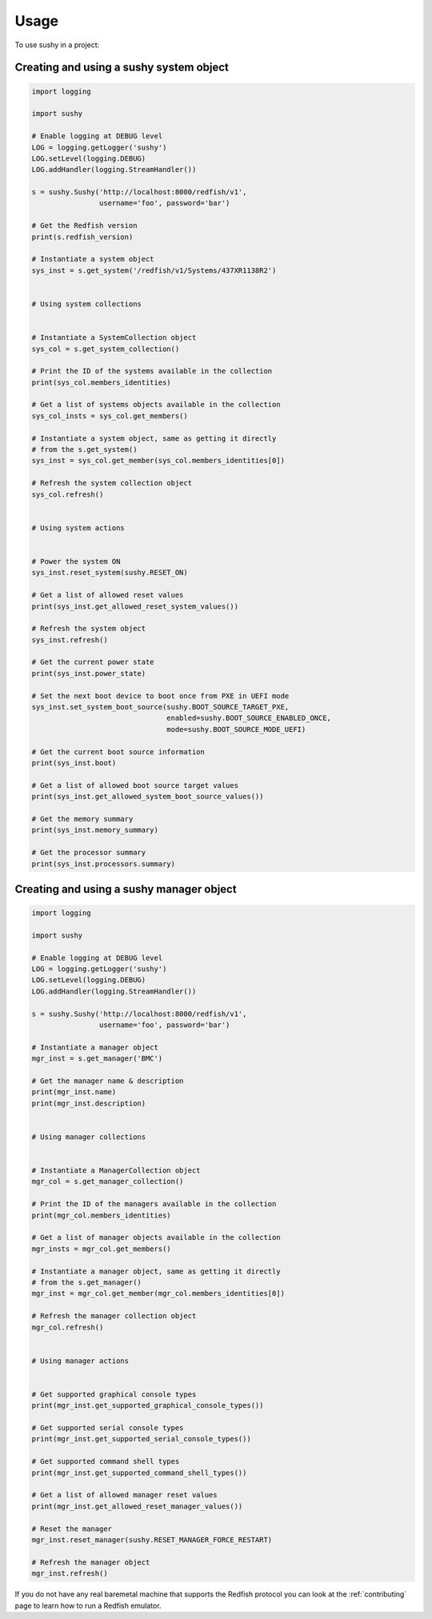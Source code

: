 ..  _usage:

=====
Usage
=====

To use sushy in a project:

----------------------------------------
Creating and using a sushy system object
----------------------------------------

.. code-block:: python

  import logging

  import sushy

  # Enable logging at DEBUG level
  LOG = logging.getLogger('sushy')
  LOG.setLevel(logging.DEBUG)
  LOG.addHandler(logging.StreamHandler())

  s = sushy.Sushy('http://localhost:8000/redfish/v1',
                  username='foo', password='bar')

  # Get the Redfish version
  print(s.redfish_version)

  # Instantiate a system object
  sys_inst = s.get_system('/redfish/v1/Systems/437XR1138R2')


  # Using system collections


  # Instantiate a SystemCollection object
  sys_col = s.get_system_collection()

  # Print the ID of the systems available in the collection
  print(sys_col.members_identities)

  # Get a list of systems objects available in the collection
  sys_col_insts = sys_col.get_members()

  # Instantiate a system object, same as getting it directly
  # from the s.get_system()
  sys_inst = sys_col.get_member(sys_col.members_identities[0])

  # Refresh the system collection object
  sys_col.refresh()


  # Using system actions


  # Power the system ON
  sys_inst.reset_system(sushy.RESET_ON)

  # Get a list of allowed reset values
  print(sys_inst.get_allowed_reset_system_values())

  # Refresh the system object
  sys_inst.refresh()

  # Get the current power state
  print(sys_inst.power_state)

  # Set the next boot device to boot once from PXE in UEFI mode
  sys_inst.set_system_boot_source(sushy.BOOT_SOURCE_TARGET_PXE,
                                  enabled=sushy.BOOT_SOURCE_ENABLED_ONCE,
                                  mode=sushy.BOOT_SOURCE_MODE_UEFI)

  # Get the current boot source information
  print(sys_inst.boot)

  # Get a list of allowed boot source target values
  print(sys_inst.get_allowed_system_boot_source_values())

  # Get the memory summary
  print(sys_inst.memory_summary)

  # Get the processor summary
  print(sys_inst.processors.summary)


-----------------------------------------
Creating and using a sushy manager object
-----------------------------------------

.. code-block:: python

  import logging

  import sushy

  # Enable logging at DEBUG level
  LOG = logging.getLogger('sushy')
  LOG.setLevel(logging.DEBUG)
  LOG.addHandler(logging.StreamHandler())

  s = sushy.Sushy('http://localhost:8000/redfish/v1',
                  username='foo', password='bar')

  # Instantiate a manager object
  mgr_inst = s.get_manager('BMC')

  # Get the manager name & description
  print(mgr_inst.name)
  print(mgr_inst.description)


  # Using manager collections


  # Instantiate a ManagerCollection object
  mgr_col = s.get_manager_collection()

  # Print the ID of the managers available in the collection
  print(mgr_col.members_identities)

  # Get a list of manager objects available in the collection
  mgr_insts = mgr_col.get_members()

  # Instantiate a manager object, same as getting it directly
  # from the s.get_manager()
  mgr_inst = mgr_col.get_member(mgr_col.members_identities[0])

  # Refresh the manager collection object
  mgr_col.refresh()


  # Using manager actions


  # Get supported graphical console types
  print(mgr_inst.get_supported_graphical_console_types())

  # Get supported serial console types
  print(mgr_inst.get_supported_serial_console_types())

  # Get supported command shell types
  print(mgr_inst.get_supported_command_shell_types())

  # Get a list of allowed manager reset values
  print(mgr_inst.get_allowed_reset_manager_values())

  # Reset the manager
  mgr_inst.reset_manager(sushy.RESET_MANAGER_FORCE_RESTART)

  # Refresh the manager object
  mgr_inst.refresh()


If you do not have any real baremetal machine that supports the Redfish
protocol you can look at the :ref:`contributing` page to learn how to
run a Redfish emulator.
